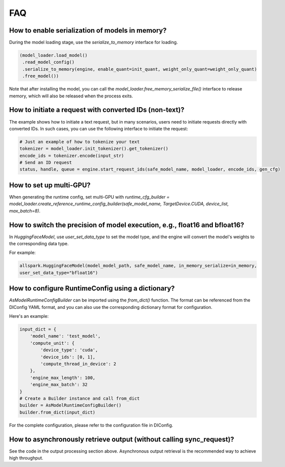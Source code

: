 FAQ
===

How to enable serialization of models in memory?
------------------------------------------------

During the model loading stage, use the `serialize_to_memory` interface for loading.

.. code-block:: python

    (model_loader.load_model()
     .read_model_config()
     .serialize_to_memory(engine, enable_quant=init_quant, weight_only_quant=weight_only_quant)
     .free_model())

Note that after installing the model, you can call the `model_loader.free_memory_serialize_file()` interface to release memory, which will also be released when the process exits.

How to initiate a request with converted IDs (non-text)?
--------------------------------------------------------

The example shows how to initiate a text request, but in many scenarios, users need to initiate requests directly with converted IDs. In such cases, you can use the following interface to initiate the request:

.. code-block:: python

    # Just an example of how to tokenize your text
    tokenizer = model_loader.init_tokenizer().get_tokenizer()
    encode_ids = tokenizer.encode(input_str)
    # Send an ID request
    status, handle, queue = engine.start_request_ids(safe_model_name, model_loader, encode_ids, gen_cfg)

How to set up multi-GPU?
------------------------

When generating the runtime config, set multi-GPU with `runtime_cfg_builder = model_loader.create_reference_runtime_config_builder(safe_model_name, TargetDevice.CUDA, device_list, max_batch=8)`.

How to switch the precision of model execution, e.g., float16 and bfloat16?
-----------------------------------------------------------------------------------

In `HuggingFaceModel`, use `user_set_data_type` to set the model type, and the engine will convert the model's weights to the corresponding data type.

For example:

.. code-block:: python

    allspark.HuggingFaceModel(model_model_path, safe_model_name, in_memory_serialize=in_memory,
    user_set_data_type="bfloat16")

How to configure RuntimeConfig using a dictionary?
--------------------------------------------------

`AsModelRuntimeConfigBuilder` can be imported using the `from_dict()` function. The format can be referenced from the DIConfig YAML format, and you can also use the corresponding dictionary format for configuration.

Here's an example:

.. code-block:: python

    input_dict = {
        'model_name': 'test_model',
        'compute_unit': {
            'device_type': 'cuda',
            'device_ids': [0, 1],
            'compute_thread_in_device': 2
        },
        'engine_max_length': 100,
        'engine_max_batch': 32
    }
    # Create a Builder instance and call from_dict
    builder = AsModelRuntimeConfigBuilder()
    builder.from_dict(input_dict)

For the complete configuration, please refer to the configuration file in DIConfig.

How to asynchronously retrieve output (without calling sync_request)?
---------------------------------------------------------------------

See the code in the output processing section above. Asynchronous output retrieval is the recommended way to achieve high throughput.
